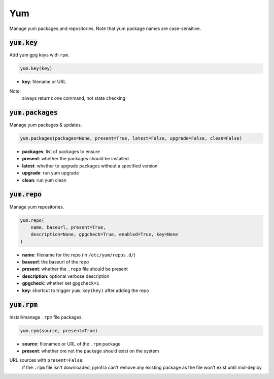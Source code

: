 Yum
---


Manage yum packages and repositories. Note that yum package names are case-sensitive.

:code:`yum.key`
~~~~~~~~~~~~~~~

Add yum gpg keys with ``rpm``.

.. code:: python

    yum.key(key)

+ **key**: filename or URL

Note:
    always returns one command, not state checking


:code:`yum.packages`
~~~~~~~~~~~~~~~~~~~~

Manage yum packages & updates.

.. code:: python

    yum.packages(packages=None, present=True, latest=False, upgrade=False, clean=False)

+ **packages**: list of packages to ensure
+ **present**: whether the packages should be installed
+ **latest**: whether to upgrade packages without a specified version
+ **upgrade**: run yum upgrade
+ **clean**: run yum clean


:code:`yum.repo`
~~~~~~~~~~~~~~~~

Manage yum repositories.

.. code:: python

    yum.repo(
        name, baseurl, present=True,
        description=None, gpgcheck=True, enabled=True, key=None
    )

+ **name**: filename for the repo (in ``/etc/yum/repos.d/``)
+ **baseurl**: the baseurl of the repo
+ **present**: whether the ``.repo`` file should be present
+ **description**: optional verbose description
+ **gpgcheck**: whether set ``gpgcheck=1``
+ **key**: shortcut to trigger ``yum.key(key)`` after adding the repo


:code:`yum.rpm`
~~~~~~~~~~~~~~~

Install/manage ``.rpm`` file packages.

.. code:: python

    yum.rpm(source, present=True)

+ **source**: filenameo or URL of the ``.rpm`` package
+ **present**: whether ore not the package should exist on the system

URL sources with ``present=False``:
    if the ``.rpm`` file isn't downloaded, pyinfra can't remove any existing package
    as the file won't exist until mid-deploy

